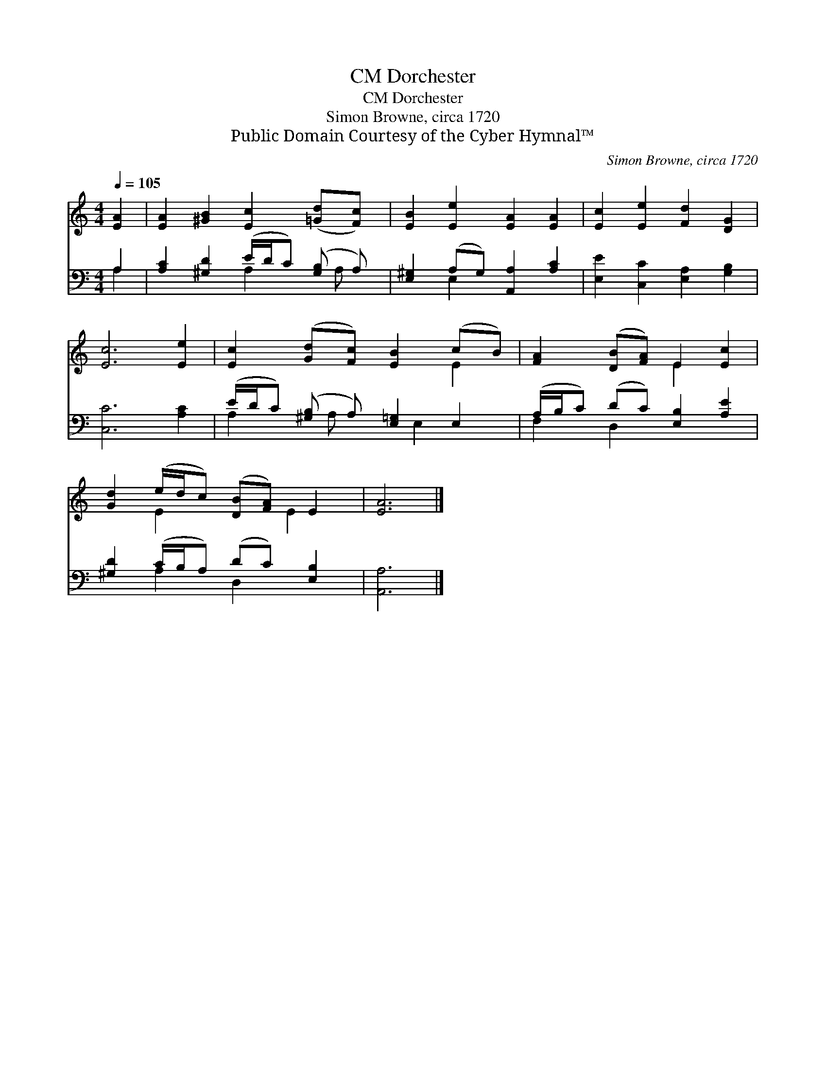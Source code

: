 X:1
T:Dorchester, CM
T:Dorchester, CM
T:Simon Browne, circa 1720
T:Public Domain Courtesy of the Cyber Hymnal™
C:Simon Browne, circa 1720
Z:Public Domain
Z:Courtesy of the Cyber Hymnal™
%%score ( 1 2 ) ( 3 4 )
L:1/8
Q:1/4=105
M:4/4
K:C
V:1 treble 
V:2 treble 
V:3 bass 
V:4 bass 
V:1
 [EA]2 | [EA]2 [^GB]2 [Ec]2 ([=Gd][Fc]) | [EB]2 [Ee]2 [EA]2 [EA]2 | [Ec]2 [Ee]2 [Fd]2 [DG]2 | %4
 [Ec]6 [Ee]2 | [Ec]2 ([Gd][Fc]) [EB]2 (cB) | [FA]2 ([DB][FA]) E2 [Ec]2 | %7
 [Gd]2 (e/d/c) ([DB][FA]) E2 | [EA]6 |] %9
V:2
 x2 | x8 | x8 | x8 | x8 | x6 E2 | x4 E2 x2 | x2 E2 x3/2 E2 x/ | x6 |] %9
V:3
 A,2 | [A,C]2 [^G,D]2 (E/D/C) ([G,B,] A,) | [E,^G,]2 (A,G,) [A,,A,]2 [A,C]2 | %3
 [E,E]2 [C,C]2 [E,A,]2 [G,B,]2 | [C,C]6 [A,C]2 | (E/D/C) ([^G,B,] A,) [E,=G,]2 E,2 | %6
 (A,/B,/C) (DC) [E,B,]2 [A,E]2 | [^G,D]2 (C/B,/A,) (DC) [E,B,]2 | [A,,A,]6 |] %9
V:4
 A,2 | x4 A,2 x/ A, x/ | x2 E,2 x4 | x8 | x8 | A,2 x/ A, x E,2 x3/2 | F,2 D,2 x4 | x2 A,2 D,2 x2 | %8
 x6 |] %9


